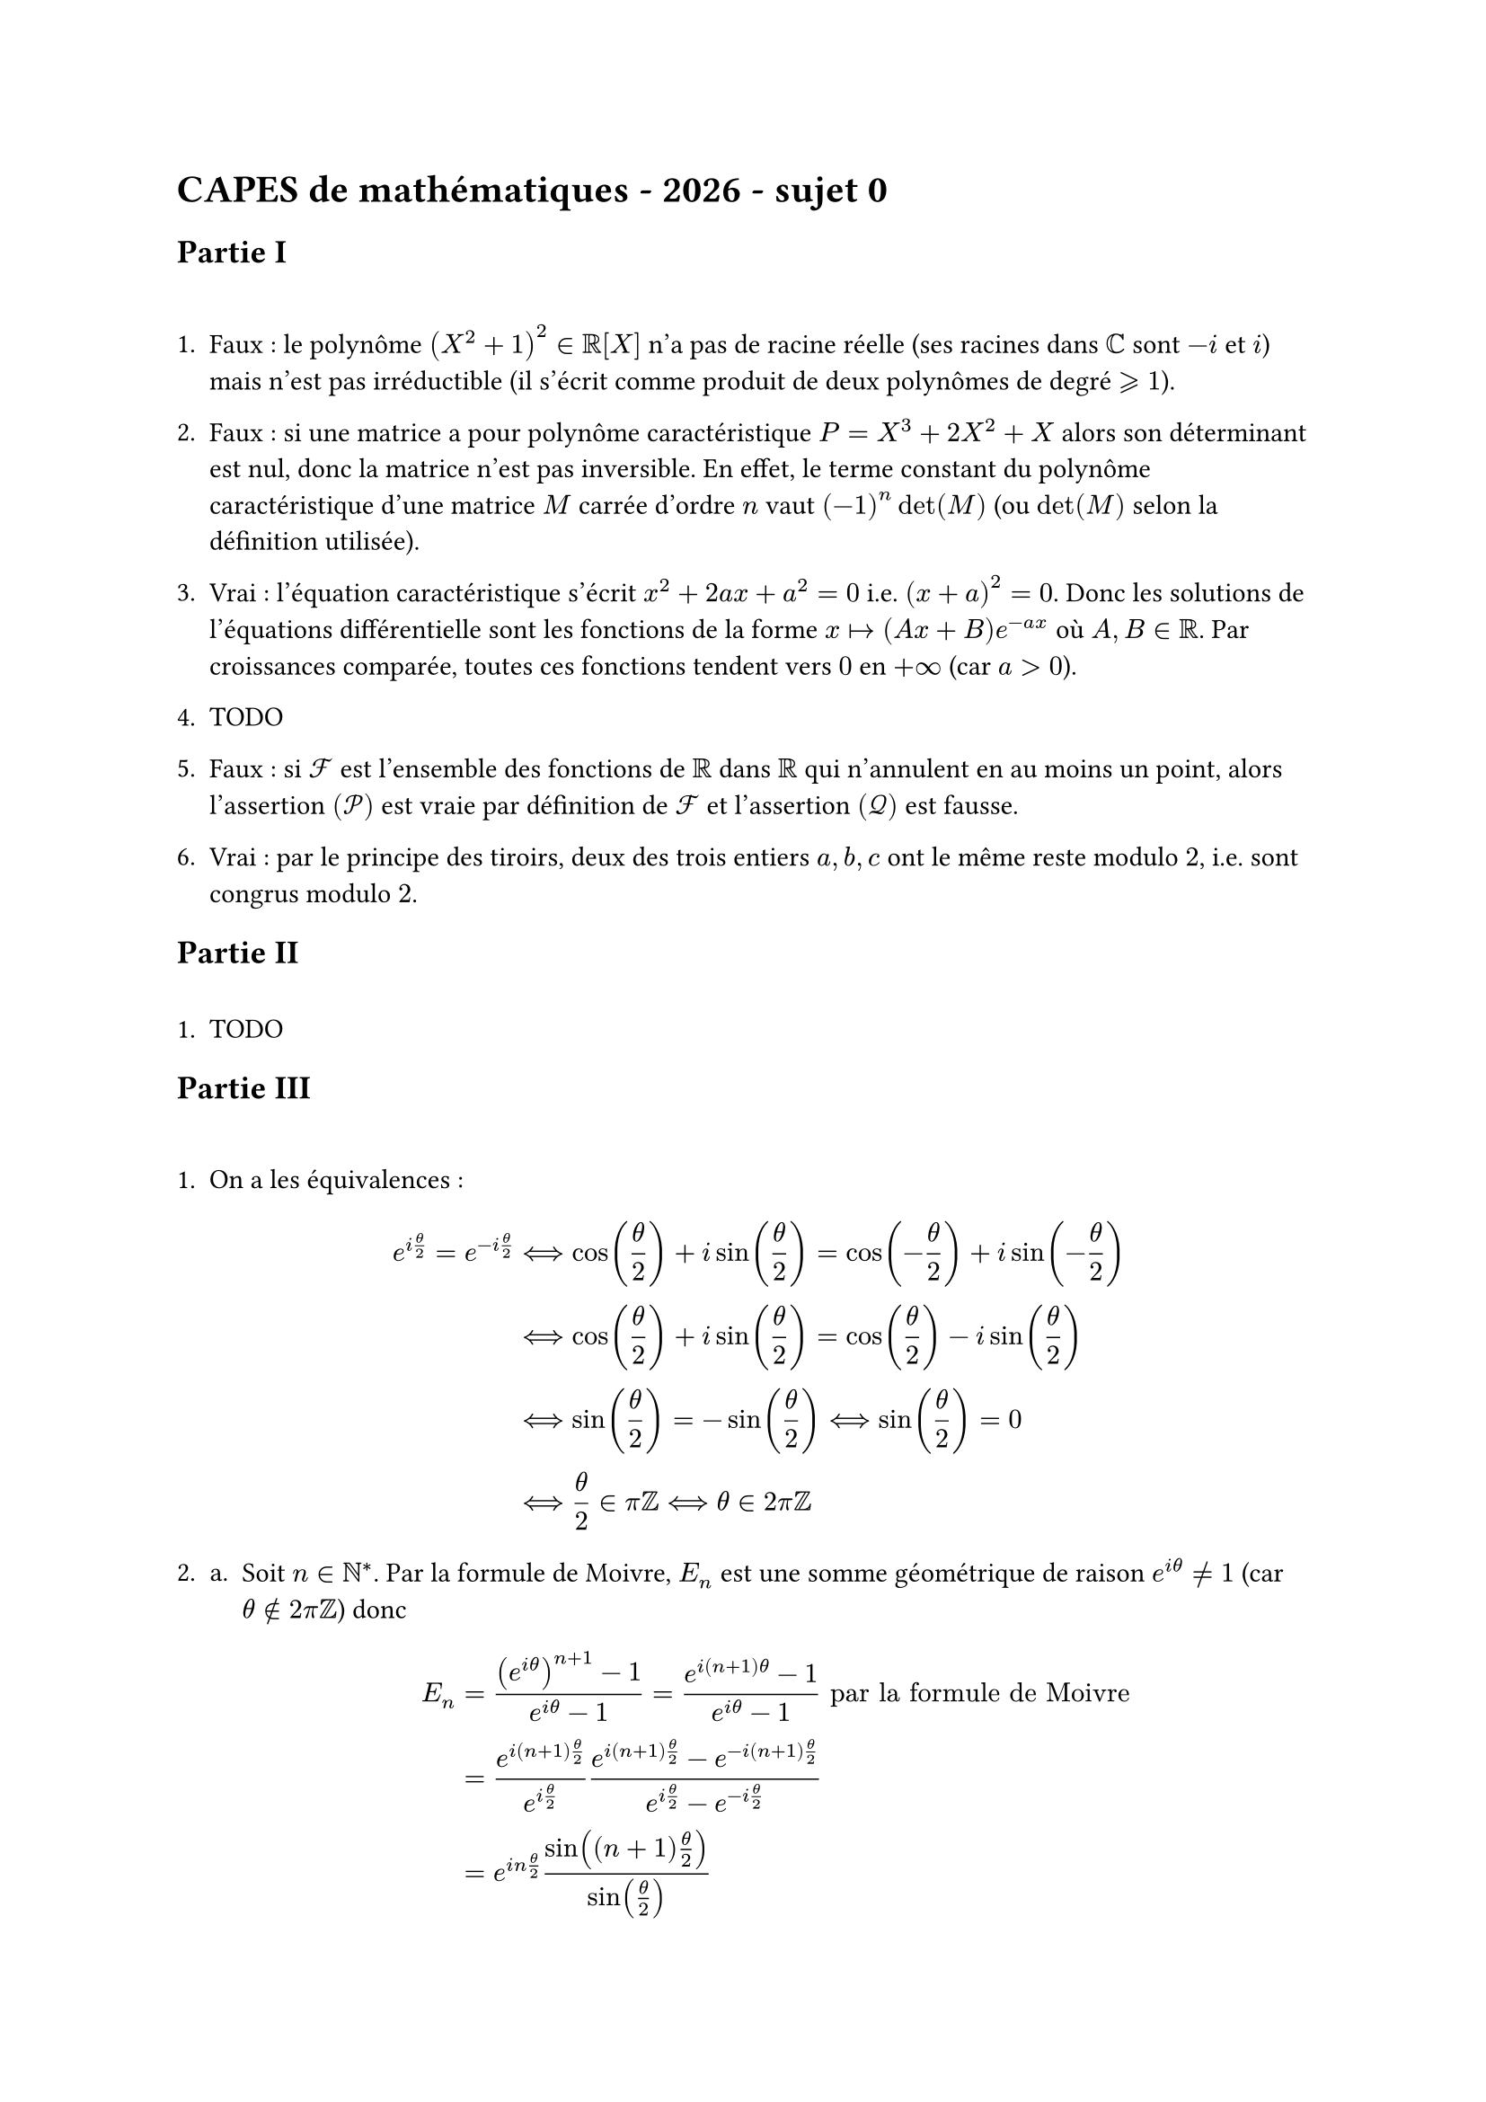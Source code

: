 #let gs = $gt.eq.slant$
#let ls = $lt.eq.slant$
#let back = $backslash$
#set enum(numbering:"1.a.i.")

= CAPES de mathématiques - 2026 - sujet 0
== Partie I
\
+ Faux : le polynôme $(X^2+1)^2 in RR[X]$ n'a pas de racine réelle (ses racines dans $CC$ sont $-i$ et $i$) mais n'est pas irréductible (il s'écrit comme produit de deux polynômes de degré $gs 1$).

+ Faux : si une matrice a pour polynôme caractéristique $P=X^3+2 X^2+X$ alors son déterminant est nul, donc la matrice n'est pas inversible. En effet, le terme constant du polynôme caractéristique d'une matrice $M$ carrée d'ordre $n$ vaut $(-1)^n det (M)$ (ou $det(M)$ selon la définition utilisée).

+ Vrai : l'équation caractéristique s'écrit $x^2+2 a x+a^2=0$ i.e. $(x+a)^2 = 0$. Donc les solutions de l'équations différentielle sont les fonctions de la forme $x|->(A x+B) e^(-a x)$ où $A,B in RR$. Par croissances comparée, toutes ces fonctions tendent vers $0$ en $+infinity$ (car $a>0$).

+ TODO

+ Faux : si $cal(F)$ est l'ensemble des fonctions de $RR$ dans $RR$ qui n'annulent en au moins un point, alors l'assertion $(cal(P))$ est vraie par définition de $cal(F)$ et l'assertion $(cal(Q))$ est fausse.

+ Vrai : par le principe des tiroirs, deux des trois entiers $a,b,c$ ont le même reste modulo $2$, i.e. sont congrus modulo $2$.

== Partie II
\
+ TODO

== Partie III
\
+ On a les équivalences : $ e^(i theta/2)=e^(-i theta/2) &<==> cos(theta/2)+i sin(theta/2)=cos(-theta/2)+i sin(-theta/2) \ &<==> cos(theta/2)+i sin(theta/2)=cos(theta/2)-i sin(theta/2) \ &<==> sin(theta/2) = - sin(theta/2) <==> sin(theta/2)=0 \ &<==> theta/2 in pi ZZ <==> theta in 2 pi ZZ $

+ 
  + Soit $n in NN^*$. Par la formule de Moivre, $E_n$ est une somme géométrique de raison $e^(i theta)!=1$ (car $theta in.not 2 pi ZZ$) donc $ E_n &= ((e^(i theta))^(n+1)-1)/(e^(i theta)-1) = (e^(i (n+1) theta)-1)/(e^(i theta)-1) "par la formule de Moivre" \ &=(e^(i (n+1) theta/2))/(e^(i theta/2)) (e^(i (n+1) theta/2)-e^(-i (n+1) theta/2))/(e^(i theta/2)-e^(- i theta/2)) \ &= e^(i n theta /2) (sin ((n+1) theta/2))/(sin(theta/2)) $
  + Soit $n in NN^*$. On a $ S_n = 1/n Re(E_n)=(sin ((n+1) theta/2) cos (n theta/2))/( n sin(theta/2)) $ $ T_n = 1/n Im(E_n)=(sin ((n+1) theta/2) sin (n theta/2))/( n sin(theta/2)) $
  + Soit $n in NN^*$. On a par inégalité triangulaire $ abs(E_n)ls (abs(e^(i (n+1) theta))+1)/(abs(e^(i theta)-1)) =2/(abs(e^(i theta)-1)) $ Notons $M=2/(abs(e^(i theta)-1)) in RR_+^*$. Alors $abs(Re(E_n)) ls abs(E_n) ls M$ et $abs(Im(E_n)) ls abs(E_n) ls M$, donc $abs(S_n) ls M/n$ et $abs(T_n) ls M/n$. Par le théorème des gendarmes, on en déduit que $ lim_(n->+infinity) S_n = lim_(n -> +infinity) T_n=0 $
+ Si $theta in 2 pi ZZ$ alors pour tout $k in NN$, $e^(i k theta)=1$ donc pour tout $n in NN^*$, $ E_n &=n+1 \ S_n &= 1/n Re(E_n) = (n+1)/n \ T_n &= 1/n Im (E_n)=0 $ En particulier, $lim_(n->+infinity) S_n = 1$ et $lim_(n->+infinity) T_n=0$.

+ Montrons par récurrence que pour tout $k in NN$, la matrice de $r^k$ dans toute base orthonormée directe est $ mat(cos(k theta),-sin(k theta);sin(k theta),cos(k theta)) $
  - Si $k=0$ alors $r^k=id_(RR^2)$, donc la matrice de $r^k$ dans toute base est $ mat(1,0;0,1)=mat(cos(0),-sin(0);sin(0),cos(0)) $
  - Soit $k in NN$. Supposons le résultat au rang $k$ et considérons une base orthonormée directe de $RR^2$. Dans cette base, la matrice de $r^(k+1)$ est égale au produit de la matrice de $r^k$ dans cette base par la matrice de $r$ dans cette base. Par hypothèse de récurrence, la matrice de $r^(k+1)$ vaut donc $ &mat(cos(k theta),-sin(k theta);sin(k theta),cos(k theta)) mat(cos(theta),-sin(theta);sin(theta),cos( theta)) \ &= mat(cos(k theta) cos(theta)-sin(k theta sin (theta)),-cos(k theta) sin(theta)-sin(k theta) cos(theta);sin(k theta) cos(theta)+cos(k theta) sin (theta),-sin(k theta) sin(theta)+cos(k theta) cos (theta)) \ &=mat(cos((k+1) theta),-sin((k+1) theta);sin((k+1) theta),cos((k+1) theta)) "par les formules d'addition" $ ce qui achève la récurrence.

  Par conséquent, si on écrit $x=(x_1,x_2)$ alors (la base canonique étant orthonormée directe) pour tout $k in NN$, $r^k (x)=(cos(k theta) x_1-sin(k theta) x_2,sin(k theta) x_1+cos(k theta) x_2)$. Du coup, TODO

== Partie IV
\
+
  + La variable $N_1$ vaut $1$ avec probabilité $1$, son espérance est $E(N_1)=1$.
  + Avec probabilité $p^2+(1-p)^2$, les deux premiers lancers donnent le même résultat et on a alors $N_2=1$. Avec probabilité $2 p(1-p)$, les deux premiers lancers donnent des résultats différents et on a alors $N_2=2$. Ainsi $N_2$ est à valeurs dans ${1,2}$, $P(N_2=1)=p^2+(1-p)^2$, $P(N_2=2)=2 p (1-p)$ et $ E(N_2)=p^2+(1-p)^2+4 p (1-p)=1+2p (1-p) $

+ On a $N_n (Omega)=[|1,n|]$, $P(N_n=1)=p^n +(1-p)^n$ et $P(N_n=n)=$ TODO

+ Soit $k in [|1,n|]$. Alors $G_k$ est dérivable et pour tout $t in RR$, on a $ G'_k (t)=sum_(i=1)^n i P(N_k=i) t^(i-1)$, donc $G'_k (1)=sum_(i=1)^n i P(N_k=i)=E(N_k)$.

+ 